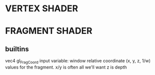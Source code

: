 * VERTEX SHADER



* FRAGMENT SHADER
** builtins
vec4 gl_FragCoord
input variable: window relative coordinate (x, y, z, 1/w) values for the fragment.
x/y is often all we'll want
z is depth
